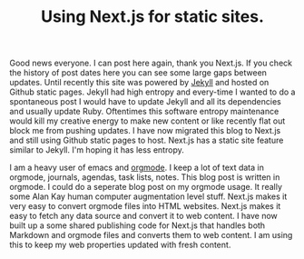 #+TITLE: Using Next.js for static sites.
#+TAGS: e-ink hardware workflow

Good news everyone. I can post here again, thank you Next.js. If you check the history of post dates here you can see some large gaps between updates. Until recently this site was powered by [[https://jekyllrb.com/][Jekyll]] and hosted on Github static pages. Jekyll had high entropy and every-time I wanted to do a spontaneous post I would have to update Jekyll and all its dependencies and usually update Ruby. Oftentimes this software entropy maintenance would kill my creative energy to make new content or like recently flat out block me from pushing updates. I have now migrated this blog to Next.js and still using Github static pages to host. Next.js has a static site feature similar to Jekyll. I'm hoping it has less entropy.

I am a heavy user of emacs and [[https://orgmode.org/][orgmode]]. I keep a lot of text data in orgmode, journals, agendas, task lists, notes. This blog post is written in orgmode. I could do a seperate blog post on my orgmode usage. It really some Alan Kay human computer augmentation level stuff. Next.js makes it very easy to convert orgmode files into HTML websites. Next.js makes it easy to fetch any data source and convert it to web content. I have now built up a some shared publishing code for Next.js that handles both Markdown and orgmode files and converts them to web content. I am using this to keep my web properties updated with fresh content.
